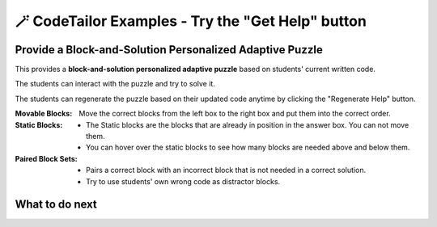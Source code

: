 
🪄 CodeTailor Examples - Try the "Get Help" button
===================================================

Provide a Block-and-Solution Personalized Adaptive Puzzle
^^^^^^^^^^^^^^^^^^^^^^^^^^^^^^^^^^^^^^^^^^^^^^^^^^^^^^^^^^^^

This provides a **block-and-solution personalized adaptive puzzle** based on students' current written code.

The students can interact with the puzzle and try to solve it.

The students can regenerate the puzzle based on their updated code anytime by clicking the "Regenerate Help" button.

:Movable Blocks:
    Move the correct blocks from the left box to the right box and put them into the correct order.

:Static Blocks: 
    - The Static blocks are the blocks that are already in position in the answer box. You can not move them.
    - You can hover over the static blocks to see how many blocks are needed above and below them.

:Paired Block Sets: 
    - Pairs a correct block with an incorrect block that is not needed in a correct solution.
    - Try to use students' own wrong code as distractor blocks.


.. activecode::  str-mixed-example-multiper
    :autograde: unittest
    :nocodelens:
    :parsonspersonalize: partial


    Finish a function, ``phrase(person, thing)``:
        - It has ``person`` and ``thing`` as input.
        - First verify whether ``person`` and ``thing`` are strings. If not, return ``False``.
        - If ``person`` and ``thing`` are two strings, return one string with the characters in ``person``, followed by an empty space, and then followed by ``thing``
        - Make sure the first letter in ``person`` is capitalized and all the characters in ``thing`` are lowercase.
       
        .. table::
            :name: phrase_table_multiper
            :align: left
            :width: 50

            +-------------------------------------+---------------------------------------+
            | Example Input                       | Expected Output                       |
            +=====================================+=======================================+
            |``phrase("Sam", "Likes to code")``   | ``"Sam likes to code"``               |
            +-------------------------------------+---------------------------------------+
            |``phrase("ANN", "Likes to CODE")``   | ``"Ann likes to code"``               |
            +-------------------------------------+---------------------------------------+
            |``phrase(1, "Python")``              | ``False``                             |
            +-------------------------------------+---------------------------------------+

    ~~~~
    # Here is a student's buggy code
    # click the "Get Help" button above to see what it provides.

    def phrase(person, thing): 
        if type(person) == str and type(thing) == str: 
        person = person.capitalize # bug 2
        thing = thing.lower()
        return person + " " + thing
        # more bugs ...



    ====
    from unittest.gui import TestCaseGui

    class myTests(TestCaseGui):
        def testOne(self):
            self.assertEqual(phrase("sam", "Likes to code"), "Sam likes to code", 'phrase("sam", " Likes to code")')
            self.assertEqual(phrase("mary-anne", "likes to sing"), "Mary-anne likes to sing", 'phrase("mary-anne", " likes to sing")')
            self.assertEqual(phrase("ANNA", "likes to dance"), "Anna likes to dance", 'phrase("ANNA", " likes to dance")')
            self.assertEqual(phrase(1111, "likes programming"), False, 'phrase(1111, " likes programming")')
    myTests().main()



What to do next
^^^^^^^^^^^^^^^

.. raw:: html

    <p>Click on the following link to try: <b><a id="java_solution_per_puzzle"> <font size="+1">A Java Solution-only Personalized Adaptive Puzzle</font></a></b></p>

.. raw:: html

    <script type="text/javascript" >

      window.onload = function() {

        a = document.getElementById("java_solution_per_puzzle")
        a.href = "java_solution_per_puzzle.html"
      };

    </script>